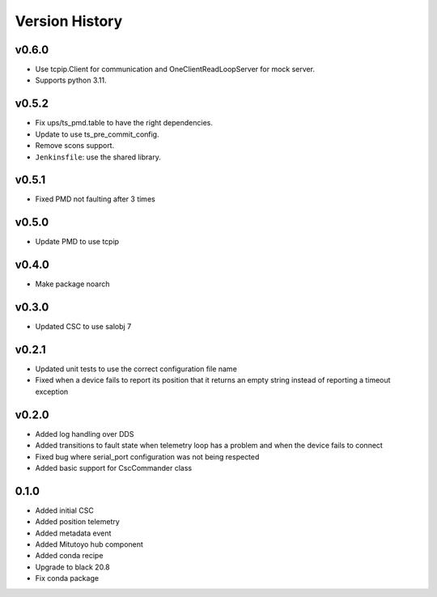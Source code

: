 .. _version_history:Version_History:

===============
Version History
===============

.. towncrier release notes start

v0.6.0
======
* Use tcpip.Client for communication and OneClientReadLoopServer for mock server.
* Supports python 3.11.

v0.5.2
======
* Fix ups/ts_pmd.table to have the right dependencies.
* Update to use ts_pre_commit_config.
* Remove scons support.
* ``Jenkinsfile``: use the shared library.

v0.5.1
======
* Fixed PMD not faulting after 3 times

v0.5.0
======
* Update PMD to use tcpip

v0.4.0
======
* Make package noarch

v0.3.0
======
* Updated CSC to use salobj 7

v0.2.1
======
* Updated unit tests to use the correct configuration file name
* Fixed when a device fails to report its position that it returns an empty string instead of reporting a timeout exception

v0.2.0
======
* Added log handling over DDS
* Added transitions to fault state when telemetry loop has a problem and when the device fails to connect
* Fixed bug where serial_port configuration was not being respected
* Added basic support for CscCommander class 

0.1.0
=====
* Added initial CSC
* Added position telemetry
* Added metadata event
* Added Mitutoyo hub component
* Added conda recipe
* Upgrade to black 20.8
* Fix conda package
